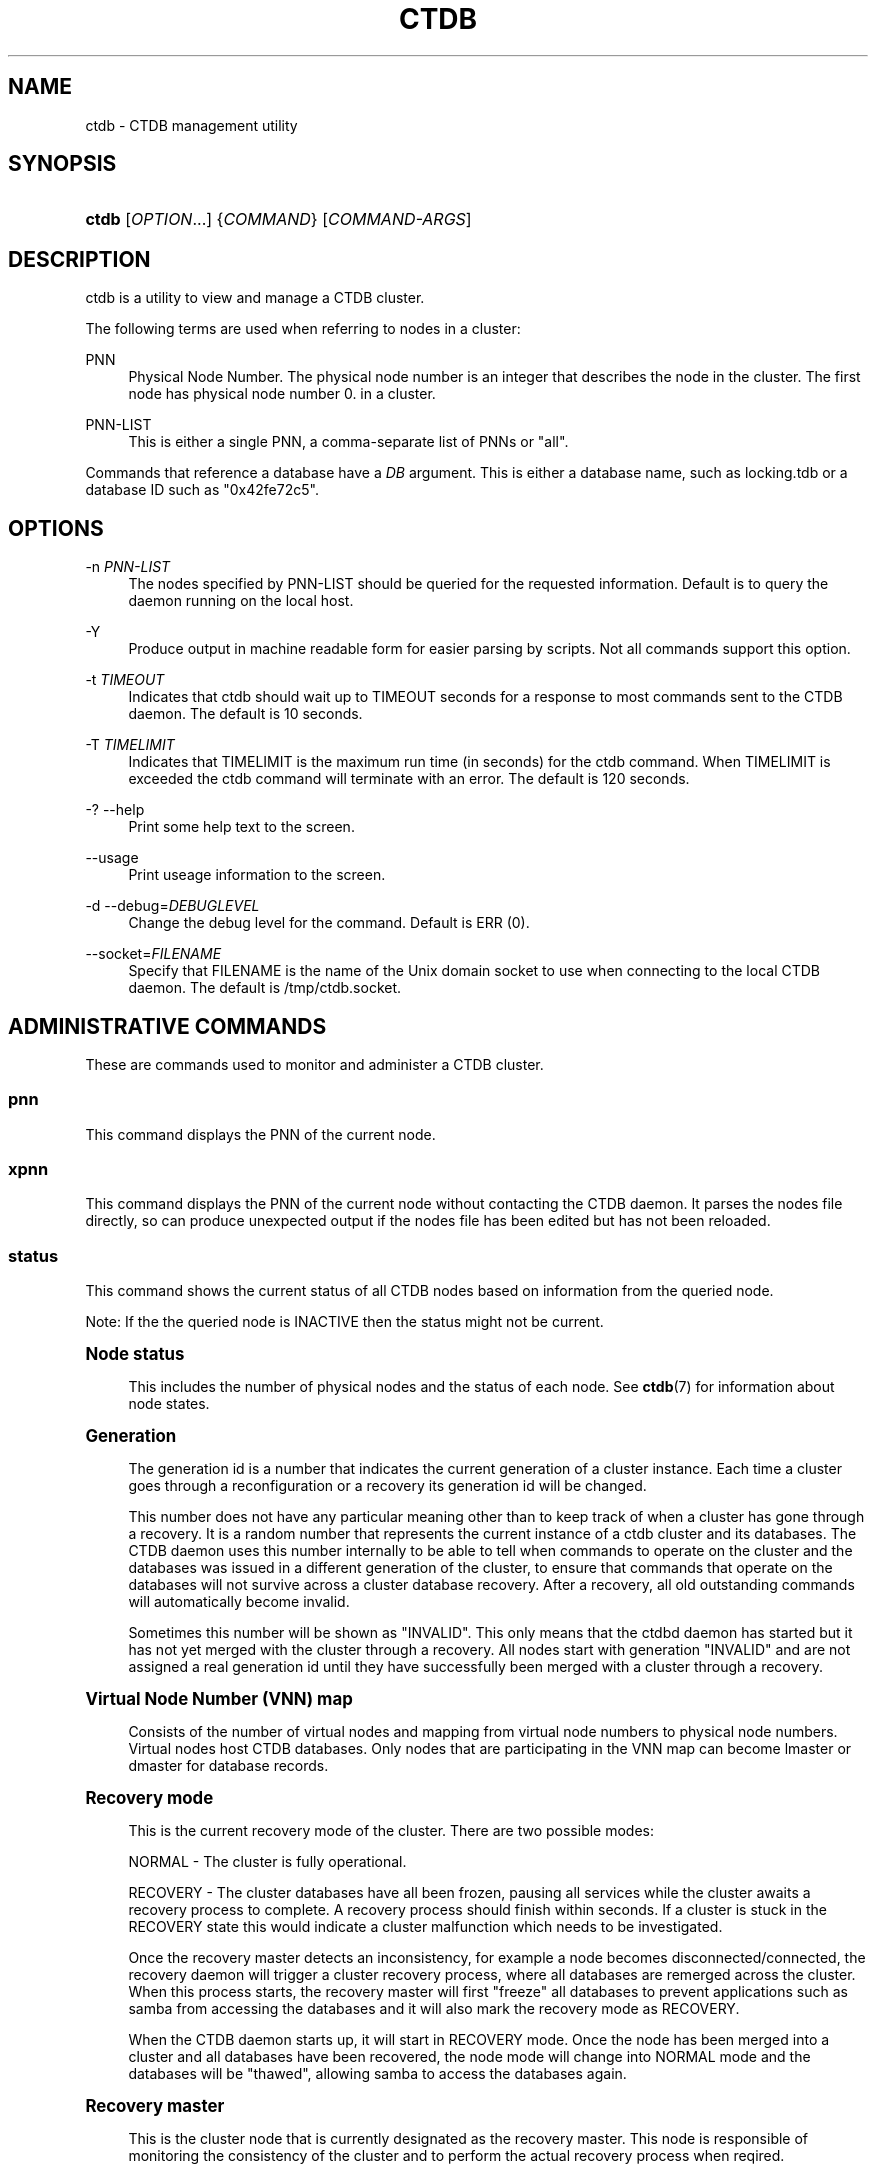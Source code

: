 '\" t
.\"     Title: ctdb
.\"    Author: 
.\" Generator: DocBook XSL Stylesheets v1.78.1 <http://docbook.sf.net/>
.\"      Date: 11/27/2013
.\"    Manual: CTDB - clustered TDB database
.\"    Source: ctdb
.\"  Language: English
.\"
.TH "CTDB" "1" "11/27/2013" "ctdb" "CTDB \- clustered TDB database"
.\" -----------------------------------------------------------------
.\" * Define some portability stuff
.\" -----------------------------------------------------------------
.\" ~~~~~~~~~~~~~~~~~~~~~~~~~~~~~~~~~~~~~~~~~~~~~~~~~~~~~~~~~~~~~~~~~
.\" http://bugs.debian.org/507673
.\" http://lists.gnu.org/archive/html/groff/2009-02/msg00013.html
.\" ~~~~~~~~~~~~~~~~~~~~~~~~~~~~~~~~~~~~~~~~~~~~~~~~~~~~~~~~~~~~~~~~~
.ie \n(.g .ds Aq \(aq
.el       .ds Aq '
.\" -----------------------------------------------------------------
.\" * set default formatting
.\" -----------------------------------------------------------------
.\" disable hyphenation
.nh
.\" disable justification (adjust text to left margin only)
.ad l
.\" -----------------------------------------------------------------
.\" * MAIN CONTENT STARTS HERE *
.\" -----------------------------------------------------------------
.SH "NAME"
ctdb \- CTDB management utility
.SH "SYNOPSIS"
.HP \w'\fBctdb\fR\ 'u
\fBctdb\fR [\fIOPTION\fR...] {\fICOMMAND\fR} [\fICOMMAND\-ARGS\fR]
.SH "DESCRIPTION"
.PP
ctdb is a utility to view and manage a CTDB cluster\&.
.PP
The following terms are used when referring to nodes in a cluster:
.PP
PNN
.RS 4
Physical Node Number\&. The physical node number is an integer that describes the node in the cluster\&. The first node has physical node number 0\&. in a cluster\&.
.RE
.PP
PNN\-LIST
.RS 4
This is either a single PNN, a comma\-separate list of PNNs or "all"\&.
.RE
.PP
Commands that reference a database have a
\fIDB\fR
argument\&. This is either a database name, such as
locking\&.tdb
or a database ID such as "0x42fe72c5"\&.
.SH "OPTIONS"
.PP
\-n \fIPNN\-LIST\fR
.RS 4
The nodes specified by PNN\-LIST should be queried for the requested information\&. Default is to query the daemon running on the local host\&.
.RE
.PP
\-Y
.RS 4
Produce output in machine readable form for easier parsing by scripts\&. Not all commands support this option\&.
.RE
.PP
\-t \fITIMEOUT\fR
.RS 4
Indicates that ctdb should wait up to TIMEOUT seconds for a response to most commands sent to the CTDB daemon\&. The default is 10 seconds\&.
.RE
.PP
\-T \fITIMELIMIT\fR
.RS 4
Indicates that TIMELIMIT is the maximum run time (in seconds) for the ctdb command\&. When TIMELIMIT is exceeded the ctdb command will terminate with an error\&. The default is 120 seconds\&.
.RE
.PP
\-? \-\-help
.RS 4
Print some help text to the screen\&.
.RE
.PP
\-\-usage
.RS 4
Print useage information to the screen\&.
.RE
.PP
\-d \-\-debug=\fIDEBUGLEVEL\fR
.RS 4
Change the debug level for the command\&. Default is ERR (0)\&.
.RE
.PP
\-\-socket=\fIFILENAME\fR
.RS 4
Specify that FILENAME is the name of the Unix domain socket to use when connecting to the local CTDB daemon\&. The default is
/tmp/ctdb\&.socket\&.
.RE
.SH "ADMINISTRATIVE COMMANDS"
.PP
These are commands used to monitor and administer a CTDB cluster\&.
.SS "pnn"
.PP
This command displays the PNN of the current node\&.
.SS "xpnn"
.PP
This command displays the PNN of the current node without contacting the CTDB daemon\&. It parses the nodes file directly, so can produce unexpected output if the nodes file has been edited but has not been reloaded\&.
.SS "status"
.PP
This command shows the current status of all CTDB nodes based on information from the queried node\&.
.PP
Note: If the the queried node is INACTIVE then the status might not be current\&.
.sp
.it 1 an-trap
.nr an-no-space-flag 1
.nr an-break-flag 1
.br
.ps +1
\fBNode status\fR
.RS 4
.PP
This includes the number of physical nodes and the status of each node\&. See
\fBctdb\fR(7)
for information about node states\&.
.RE
.sp
.it 1 an-trap
.nr an-no-space-flag 1
.nr an-break-flag 1
.br
.ps +1
\fBGeneration\fR
.RS 4
.PP
The generation id is a number that indicates the current generation of a cluster instance\&. Each time a cluster goes through a reconfiguration or a recovery its generation id will be changed\&.
.PP
This number does not have any particular meaning other than to keep track of when a cluster has gone through a recovery\&. It is a random number that represents the current instance of a ctdb cluster and its databases\&. The CTDB daemon uses this number internally to be able to tell when commands to operate on the cluster and the databases was issued in a different generation of the cluster, to ensure that commands that operate on the databases will not survive across a cluster database recovery\&. After a recovery, all old outstanding commands will automatically become invalid\&.
.PP
Sometimes this number will be shown as "INVALID"\&. This only means that the ctdbd daemon has started but it has not yet merged with the cluster through a recovery\&. All nodes start with generation "INVALID" and are not assigned a real generation id until they have successfully been merged with a cluster through a recovery\&.
.RE
.sp
.it 1 an-trap
.nr an-no-space-flag 1
.nr an-break-flag 1
.br
.ps +1
\fBVirtual Node Number (VNN) map\fR
.RS 4
.PP
Consists of the number of virtual nodes and mapping from virtual node numbers to physical node numbers\&. Virtual nodes host CTDB databases\&. Only nodes that are participating in the VNN map can become lmaster or dmaster for database records\&.
.RE
.sp
.it 1 an-trap
.nr an-no-space-flag 1
.nr an-break-flag 1
.br
.ps +1
\fBRecovery mode\fR
.RS 4
.PP
This is the current recovery mode of the cluster\&. There are two possible modes:
.PP
NORMAL \- The cluster is fully operational\&.
.PP
RECOVERY \- The cluster databases have all been frozen, pausing all services while the cluster awaits a recovery process to complete\&. A recovery process should finish within seconds\&. If a cluster is stuck in the RECOVERY state this would indicate a cluster malfunction which needs to be investigated\&.
.PP
Once the recovery master detects an inconsistency, for example a node becomes disconnected/connected, the recovery daemon will trigger a cluster recovery process, where all databases are remerged across the cluster\&. When this process starts, the recovery master will first "freeze" all databases to prevent applications such as samba from accessing the databases and it will also mark the recovery mode as RECOVERY\&.
.PP
When the CTDB daemon starts up, it will start in RECOVERY mode\&. Once the node has been merged into a cluster and all databases have been recovered, the node mode will change into NORMAL mode and the databases will be "thawed", allowing samba to access the databases again\&.
.RE
.sp
.it 1 an-trap
.nr an-no-space-flag 1
.nr an-break-flag 1
.br
.ps +1
\fBRecovery master\fR
.RS 4
.PP
This is the cluster node that is currently designated as the recovery master\&. This node is responsible of monitoring the consistency of the cluster and to perform the actual recovery process when reqired\&.
.PP
Only one node at a time can be the designated recovery master\&. Which node is designated the recovery master is decided by an election process in the recovery daemons running on each node\&.
.RE
.sp
.it 1 an-trap
.nr an-no-space-flag 1
.nr an-break-flag 1
.br
.ps +1
\fBExample\fR
.RS 4
.sp
.if n \{\
.RS 4
.\}
.nf
# ctdb status
Number of nodes:4
pnn:0 192\&.168\&.2\&.200       OK (THIS NODE)
pnn:1 192\&.168\&.2\&.201       OK
pnn:2 192\&.168\&.2\&.202       OK
pnn:3 192\&.168\&.2\&.203       OK
Generation:1362079228
Size:4
hash:0 lmaster:0
hash:1 lmaster:1
hash:2 lmaster:2
hash:3 lmaster:3
Recovery mode:NORMAL (0)
Recovery master:0
	
.fi
.if n \{\
.RE
.\}
.RE
.SS "nodestatus [\fIPNN\-LIST\fR]"
.PP
This command is similar to the
\fBstatus\fR
command\&. It displays the "node status" subset of output\&. The main differences are:
.sp
.RS 4
.ie n \{\
\h'-04'\(bu\h'+03'\c
.\}
.el \{\
.sp -1
.IP \(bu 2.3
.\}
The exit code is the bitwise\-OR of the flags for each specified node, while
\fBctdb status\fR
exits with 0 if it was able to retrieve status for all nodes\&.
.RE
.sp
.RS 4
.ie n \{\
\h'-04'\(bu\h'+03'\c
.\}
.el \{\
.sp -1
.IP \(bu 2.3
.\}
\fBctdb status\fR
provides status information for all nodes\&.
\fBctdb nodestatus\fR
defaults to providing status for only the current node\&. If PNN\-LIST is provided then status is given for the indicated node(s)\&.
.sp
By default,
\fBctdb nodestatus\fR
gathers status from the local node\&. However, if invoked with "\-n all" (or similar) then status is gathered from the given node(s)\&. In particular
\fBctdb nodestatus all\fR
and
\fBctdb nodestatus \-n all\fR
will produce different output\&. It is possible to provide 2 different nodespecs (with and without "\-n") but the output is usually confusing!
.RE
.PP
A common invocation in scripts is
\fBctdb nodestatus all\fR
to check whether all nodes in a cluster are healthy\&.
.sp
.it 1 an-trap
.nr an-no-space-flag 1
.nr an-break-flag 1
.br
.ps +1
\fBExample\fR
.RS 4
.sp
.if n \{\
.RS 4
.\}
.nf
# ctdb nodestatus
pnn:0 10\&.0\&.0\&.30        OK (THIS NODE)

# ctdb nodestatus all
Number of nodes:2
pnn:0 10\&.0\&.0\&.30        OK (THIS NODE)
pnn:1 10\&.0\&.0\&.31        OK
	
.fi
.if n \{\
.RE
.\}
.RE
.SS "recmaster"
.PP
This command shows the pnn of the node which is currently the recmaster\&.
.PP
Note: If the the queried node is INACTIVE then the status might not be current\&.
.SS "uptime"
.PP
This command shows the uptime for the ctdb daemon\&. When the last recovery or ip\-failover completed and how long it took\&. If the "duration" is shown as a negative number, this indicates that there is a recovery/failover in progress and it started that many seconds ago\&.
.sp
.it 1 an-trap
.nr an-no-space-flag 1
.nr an-break-flag 1
.br
.ps +1
\fBExample\fR
.RS 4
.sp
.if n \{\
.RS 4
.\}
.nf
# ctdb uptime
Current time of node          :                Thu Oct 29 10:38:54 2009
Ctdbd start time              : (000 16:54:28) Wed Oct 28 17:44:26 2009
Time of last recovery/failover: (000 16:53:31) Wed Oct 28 17:45:23 2009
Duration of last recovery/failover: 2\&.248552 seconds
	
.fi
.if n \{\
.RE
.\}
.RE
.SS "listnodes"
.PP
This command shows lists the ip addresses of all the nodes in the cluster\&.
.sp
.it 1 an-trap
.nr an-no-space-flag 1
.nr an-break-flag 1
.br
.ps +1
\fBExample\fR
.RS 4
.sp
.if n \{\
.RS 4
.\}
.nf
# ctdb listnodes
192\&.168\&.2\&.200
192\&.168\&.2\&.201
192\&.168\&.2\&.202
192\&.168\&.2\&.203
	
.fi
.if n \{\
.RE
.\}
.RE
.SS "natgwlist"
.PP
Show the current NAT gateway master and the status of all nodes in the current NAT gateway group\&. See the
NAT GATEWAY
section in
\fBctdb\fR(7)
for more details\&.
.sp
.it 1 an-trap
.nr an-no-space-flag 1
.nr an-break-flag 1
.br
.ps +1
\fBExample\fR
.RS 4
.sp
.if n \{\
.RS 4
.\}
.nf
# ctdb natgwlist
0 192\&.168\&.2\&.200
Number of nodes:4
pnn:0 192\&.168\&.2\&.200       OK (THIS NODE)
pnn:1 192\&.168\&.2\&.201       OK
pnn:2 192\&.168\&.2\&.202       OK
pnn:3 192\&.168\&.2\&.203       OK
	
.fi
.if n \{\
.RE
.\}
.RE
.SS "ping"
.PP
This command will "ping" specified CTDB nodes in the cluster to verify that they are running\&.
.sp
.it 1 an-trap
.nr an-no-space-flag 1
.nr an-break-flag 1
.br
.ps +1
\fBExample\fR
.RS 4
.sp
.if n \{\
.RS 4
.\}
.nf
# ctdb ping \-n all
response from 0 time=0\&.000054 sec  (3 clients)
response from 1 time=0\&.000144 sec  (2 clients)
response from 2 time=0\&.000105 sec  (2 clients)
response from 3 time=0\&.000114 sec  (2 clients)
	
.fi
.if n \{\
.RE
.\}
.RE
.SS "ifaces"
.PP
This command will display the list of network interfaces, which could host public addresses, along with their status\&.
.sp
.it 1 an-trap
.nr an-no-space-flag 1
.nr an-break-flag 1
.br
.ps +1
\fBExample\fR
.RS 4
.sp
.if n \{\
.RS 4
.\}
.nf
# ctdb ifaces
Interfaces on node 0
name:eth5 link:up references:2
name:eth4 link:down references:0
name:eth3 link:up references:1
name:eth2 link:up references:1

# ctdb ifaces \-Y
:Name:LinkStatus:References:
:eth5:1:2
:eth4:0:0
:eth3:1:1
:eth2:1:1
	
.fi
.if n \{\
.RE
.\}
.RE
.SS "ip"
.PP
This command will display the list of public addresses that are provided by the cluster and which physical node is currently serving this ip\&. By default this command will ONLY show those public addresses that are known to the node itself\&. To see the full list of all public ips across the cluster you must use "ctdb ip \-n all"\&.
.sp
.it 1 an-trap
.nr an-no-space-flag 1
.nr an-break-flag 1
.br
.ps +1
\fBExample\fR
.RS 4
.sp
.if n \{\
.RS 4
.\}
.nf
# ctdb ip
Public IPs on node 0
172\&.31\&.91\&.82 node[1] active[] available[eth2,eth3] configured[eth2,eth3]
172\&.31\&.91\&.83 node[0] active[eth3] available[eth2,eth3] configured[eth2,eth3]
172\&.31\&.91\&.84 node[1] active[] available[eth2,eth3] configured[eth2,eth3]
172\&.31\&.91\&.85 node[0] active[eth2] available[eth2,eth3] configured[eth2,eth3]
172\&.31\&.92\&.82 node[1] active[] available[eth5] configured[eth4,eth5]
172\&.31\&.92\&.83 node[0] active[eth5] available[eth5] configured[eth4,eth5]
172\&.31\&.92\&.84 node[1] active[] available[eth5] configured[eth4,eth5]
172\&.31\&.92\&.85 node[0] active[eth5] available[eth5] configured[eth4,eth5]

# ctdb ip \-Y
:Public IP:Node:ActiveInterface:AvailableInterfaces:ConfiguredInterfaces:
:172\&.31\&.91\&.82:1::eth2,eth3:eth2,eth3:
:172\&.31\&.91\&.83:0:eth3:eth2,eth3:eth2,eth3:
:172\&.31\&.91\&.84:1::eth2,eth3:eth2,eth3:
:172\&.31\&.91\&.85:0:eth2:eth2,eth3:eth2,eth3:
:172\&.31\&.92\&.82:1::eth5:eth4,eth5:
:172\&.31\&.92\&.83:0:eth5:eth5:eth4,eth5:
:172\&.31\&.92\&.84:1::eth5:eth4,eth5:
:172\&.31\&.92\&.85:0:eth5:eth5:eth4,eth5:
	
.fi
.if n \{\
.RE
.\}
.RE
.SS "ipinfo \fIIP\fR"
.PP
This command will display details about the specified public addresses\&.
.sp
.it 1 an-trap
.nr an-no-space-flag 1
.nr an-break-flag 1
.br
.ps +1
\fBExample\fR
.RS 4
.sp
.if n \{\
.RS 4
.\}
.nf
# ctdb ipinfo 172\&.31\&.92\&.85
Public IP[172\&.31\&.92\&.85] info on node 0
IP:172\&.31\&.92\&.85
CurrentNode:0
NumInterfaces:2
Interface[1]: Name:eth4 Link:down References:0
Interface[2]: Name:eth5 Link:up References:2 (active)
	
.fi
.if n \{\
.RE
.\}
.RE
.SS "scriptstatus"
.PP
This command displays which scripts where run in the previous monitoring cycle and the result of each script\&. If a script failed with an error, causing the node to become unhealthy, the output from that script is also shown\&.
.sp
.it 1 an-trap
.nr an-no-space-flag 1
.nr an-break-flag 1
.br
.ps +1
\fBExample\fR
.RS 4
.sp
.if n \{\
.RS 4
.\}
.nf
# ctdb scriptstatus
7 scripts were executed last monitoring cycle
00\&.ctdb              Status:OK    Duration:0\&.056 Tue Mar 24 18:56:57 2009
10\&.interface         Status:OK    Duration:0\&.077 Tue Mar 24 18:56:57 2009
11\&.natgw             Status:OK    Duration:0\&.039 Tue Mar 24 18:56:57 2009
20\&.multipathd        Status:OK    Duration:0\&.038 Tue Mar 24 18:56:57 2009
31\&.clamd             Status:DISABLED
40\&.vsftpd            Status:OK    Duration:0\&.045 Tue Mar 24 18:56:57 2009
41\&.httpd             Status:OK    Duration:0\&.039 Tue Mar 24 18:56:57 2009
50\&.samba             Status:ERROR    Duration:0\&.082 Tue Mar 24 18:56:57 2009
OUTPUT:ERROR: Samba tcp port 445 is not responding
      
.fi
.if n \{\
.RE
.\}
.RE
.SS "disablescript \fISCRIPT\fR"
.PP
This command is used to disable an eventscript\&.
.PP
This will take effect the next time the eventscripts are being executed so it can take a short while until this is reflected in \*(Aqscriptstatus\*(Aq\&.
.SS "enablescript \fISCRIPT\fR"
.PP
This command is used to enable an eventscript\&.
.PP
This will take effect the next time the eventscripts are being executed so it can take a short while until this is reflected in \*(Aqscriptstatus\*(Aq\&.
.SS "listvars"
.PP
List all tuneable variables, except the values of the obsolete tunables like VacuumMinInterval\&. The obsolete tunables can be retrieved only explicitly with the "ctdb getvar" command\&.
.sp
.it 1 an-trap
.nr an-no-space-flag 1
.nr an-break-flag 1
.br
.ps +1
\fBExample\fR
.RS 4
.sp
.if n \{\
.RS 4
.\}
.nf
# ctdb listvars
MaxRedirectCount        = 3
SeqnumInterval          = 1000
ControlTimeout          = 60
TraverseTimeout         = 20
KeepaliveInterval       = 5
KeepaliveLimit          = 5
RecoverTimeout          = 20
RecoverInterval         = 1
ElectionTimeout         = 3
TakeoverTimeout         = 9
MonitorInterval         = 15
TickleUpdateInterval    = 20
EventScriptTimeout      = 30
EventScriptTimeoutCount = 1
RecoveryGracePeriod     = 120
RecoveryBanPeriod       = 300
DatabaseHashSize        = 100001
DatabaseMaxDead         = 5
RerecoveryTimeout       = 10
EnableBans              = 1
DeterministicIPs        = 0
LCP2PublicIPs           = 1
ReclockPingPeriod       = 60
NoIPFailback            = 0
DisableIPFailover       = 0
VerboseMemoryNames      = 0
RecdPingTimeout         = 60
RecdFailCount           = 10
LogLatencyMs            = 0
RecLockLatencyMs        = 1000
RecoveryDropAllIPs      = 120
VerifyRecoveryLock      = 1
VacuumInterval          = 10
VacuumMaxRunTime        = 30
RepackLimit             = 10000
VacuumLimit             = 5000
VacuumFastPathCount     = 60
MaxQueueDropMsg         = 1000000
UseStatusEvents         = 0
AllowUnhealthyDBRead    = 0
StatHistoryInterval     = 1
DeferredAttachTO        = 120
AllowClientDBAttach     = 1
RecoverPDBBySeqNum      = 0
	
.fi
.if n \{\
.RE
.\}
.RE
.SS "getvar \fINAME\fR"
.PP
Get the runtime value of a tuneable variable\&.
.sp
.it 1 an-trap
.nr an-no-space-flag 1
.nr an-break-flag 1
.br
.ps +1
\fBExample\fR
.RS 4
.sp
.if n \{\
.RS 4
.\}
.nf
# ctdb getvar MaxRedirectCount
MaxRedirectCount    = 3
	
.fi
.if n \{\
.RE
.\}
.RE
.SS "setvar \fINAME\fR \fIVALUE\fR"
.PP
Set the runtime value of a tuneable variable\&.
.PP
Example: ctdb setvar MaxRedirectCount 5
.SS "lvsmaster"
.PP
This command shows which node is currently the LVSMASTER\&. The LVSMASTER is the node in the cluster which drives the LVS system and which receives all incoming traffic from clients\&.
.PP
LVS is the mode where the entire CTDB/Samba cluster uses a single ip address for the entire cluster\&. In this mode all clients connect to one specific node which will then multiplex/loadbalance the clients evenly onto the other nodes in the cluster\&. This is an alternative to using public ip addresses\&. See the manpage for ctdbd for more information about LVS\&.
.SS "lvs"
.PP
This command shows which nodes in the cluster are currently active in the LVS configuration\&. I\&.e\&. which nodes we are currently loadbalancing the single ip address across\&.
.PP
LVS will by default only loadbalance across those nodes that are both LVS capable and also HEALTHY\&. Except if all nodes are UNHEALTHY in which case LVS will loadbalance across all UNHEALTHY nodes as well\&. LVS will never use nodes that are DISCONNECTED, STOPPED, BANNED or DISABLED\&.
.PP
Example output:
.sp
.if n \{\
.RS 4
.\}
.nf
2:10\&.0\&.0\&.13
3:10\&.0\&.0\&.14
      
.fi
.if n \{\
.RE
.\}
.SS "getcapabilities"
.PP
This command shows the capabilities of the current node\&. See the
CAPABILITIES
section in
\fBctdb\fR(7)
for more details\&.
.PP
Example output:
.sp
.if n \{\
.RS 4
.\}
.nf
RECMASTER: YES
LMASTER: YES
LVS: NO
NATGW: YES
      
.fi
.if n \{\
.RE
.\}
.SS "statistics"
.PP
Collect statistics from the CTDB daemon about how many calls it has served\&.
.sp
.it 1 an-trap
.nr an-no-space-flag 1
.nr an-break-flag 1
.br
.ps +1
\fBExample\fR
.RS 4
.sp
.if n \{\
.RS 4
.\}
.nf
# ctdb statistics
CTDB version 1
num_clients                        3
frozen                             0
recovering                         0
client_packets_sent           360489
client_packets_recv           360466
node_packets_sent             480931
node_packets_recv             240120
keepalive_packets_sent             4
keepalive_packets_recv             3
node
req_call                       2
reply_call                     2
req_dmaster                    0
reply_dmaster                  0
reply_error                    0
req_message                   42
req_control               120408
reply_control             360439
client
req_call                       2
req_message                   24
req_control               360440
timeouts
call                           0
control                        0
traverse                       0
total_calls                        2
pending_calls                      0
lockwait_calls                     0
pending_lockwait_calls             0
memory_used                     5040
max_hop_count                      0
max_call_latency                   4\&.948321 sec
max_lockwait_latency               0\&.000000 sec
	
.fi
.if n \{\
.RE
.\}
.RE
.SS "statisticsreset"
.PP
This command is used to clear all statistics counters in a node\&.
.PP
Example: ctdb statisticsreset
.SS "dbstatistics \fIDB\fR"
.PP
Display statistics about the database DB\&.
.sp
.it 1 an-trap
.nr an-no-space-flag 1
.nr an-break-flag 1
.br
.ps +1
\fBExample\fR
.RS 4
.sp
.if n \{\
.RS 4
.\}
.nf
# ctdb dbstatistics locking\&.tdb
DB Statistics: locking\&.tdb
 ro_delegations                     0
 ro_revokes                         0
 locks
     total                      14356
     failed                         0
     current                        0
     pending                        0
 hop_count_buckets: 28087 2 1 0 0 0 0 0 0 0 0 0 0 0 0 0
 lock_buckets: 0 14188 38 76 32 19 3 0 0 0 0 0 0 0 0 0
 locks_latency      MIN/AVG/MAX     0\&.001066/0\&.012686/4\&.202292 sec out of 14356
 Num Hot Keys:     1
     Count:8 Key:ff5bd7cb3ee3822edc1f0000000000000000000000000000
	
.fi
.if n \{\
.RE
.\}
.RE
.SS "getreclock"
.PP
This command is used to show the filename of the reclock file that is used\&.
.PP
Example output:
.sp
.if n \{\
.RS 4
.\}
.nf
	Reclock file:/gpfs/\&.ctdb/shared
      
.fi
.if n \{\
.RE
.\}
.SS "setreclock [filename]"
.PP
This command is used to modify, or clear, the file that is used as the reclock file at runtime\&. When this command is used, the reclock file checks are disabled\&. To re\-enable the checks the administrator needs to activate the "VerifyRecoveryLock" tunable using "ctdb setvar"\&.
.PP
If run with no parameter this will remove the reclock file completely\&. If run with a parameter the parameter specifies the new filename to use for the recovery lock\&.
.PP
This command only affects the runtime settings of a ctdb node and will be lost when ctdb is restarted\&. For persistent changes to the reclock file setting you must edit /etc/sysconfig/ctdb\&.
.SS "getdebug"
.PP
Get the current debug level for the node\&. the debug level controls what information is written to the log file\&.
.PP
The debug levels are mapped to the corresponding syslog levels\&. When a debug level is set, only those messages at that level and higher levels will be printed\&.
.PP
The list of debug levels from highest to lowest are :
.PP
EMERG ALERT CRIT ERR WARNING NOTICE INFO DEBUG
.SS "setdebug \fIDEBUGLEVEL\fR"
.PP
Set the debug level of a node\&. This controls what information will be logged\&.
.PP
The debuglevel is one of EMERG ALERT CRIT ERR WARNING NOTICE INFO DEBUG
.SS "getpid"
.PP
This command will return the process id of the ctdb daemon\&.
.SS "disable"
.PP
This command is used to administratively disable a node in the cluster\&. A disabled node will still participate in the cluster and host clustered TDB records but its public ip address has been taken over by a different node and it no longer hosts any services\&.
.SS "enable"
.PP
Re\-enable a node that has been administratively disabled\&.
.SS "stop"
.PP
This command is used to administratively STOP a node in the cluster\&. A STOPPED node is connected to the cluster but will not host any public ip addresse, nor does it participate in the VNNMAP\&. The difference between a DISABLED node and a STOPPED node is that a STOPPED node does not host any parts of the database which means that a recovery is required to stop/continue nodes\&.
.SS "continue"
.PP
Re\-start a node that has been administratively stopped\&.
.SS "addip \fIIPADDR\fR/\fImask\fR \fIIFACE\fR"
.PP
This command is used to add a new public ip to a node during runtime\&. This allows public addresses to be added to a cluster without having to restart the ctdb daemons\&.
.PP
Note that this only updates the runtime instance of ctdb\&. Any changes will be lost next time ctdb is restarted and the public addresses file is re\-read\&. If you want this change to be permanent you must also update the public addresses file manually\&.
.SS "delip \fIIPADDR\fR"
.PP
This command is used to remove a public ip from a node during runtime\&. If this public ip is currently hosted by the node it being removed from, the ip will first be failed over to another node, if possible, before it is removed\&.
.PP
Note that this only updates the runtime instance of ctdb\&. Any changes will be lost next time ctdb is restarted and the public addresses file is re\-read\&. If you want this change to be permanent you must also update the public addresses file manually\&.
.SS "moveip \fIIPADDR\fR \fIPNN\fR"
.PP
This command can be used to manually fail a public ip address to a specific node\&.
.PP
In order to manually override the "automatic" distribution of public ip addresses that ctdb normally provides, this command only works when you have changed the tunables for the daemon to:
.PP
DeterministicIPs = 0
.PP
NoIPFailback = 1
.SS "shutdown"
.PP
This command will shutdown a specific CTDB daemon\&.
.SS "setlmasterrole on|off"
.PP
This command is used ot enable/disable the LMASTER capability for a node at runtime\&. This capability determines whether or not a node can be used as an LMASTER for records in the database\&. A node that does not have the LMASTER capability will not show up in the vnnmap\&.
.PP
Nodes will by default have this capability, but it can be stripped off nodes by the setting in the sysconfig file or by using this command\&.
.PP
Once this setting has been enabled/disabled, you need to perform a recovery for it to take effect\&.
.PP
See also "ctdb getcapabilities"
.SS "setrecmasterrole on|off"
.PP
This command is used ot enable/disable the RECMASTER capability for a node at runtime\&. This capability determines whether or not a node can be used as an RECMASTER for the cluster\&. A node that does not have the RECMASTER capability can not win a recmaster election\&. A node that already is the recmaster for the cluster when the capability is stripped off the node will remain the recmaster until the next cluster election\&.
.PP
Nodes will by default have this capability, but it can be stripped off nodes by the setting in the sysconfig file or by using this command\&.
.PP
See also "ctdb getcapabilities"
.SS "reloadnodes"
.PP
This command is used when adding new nodes, or removing existing nodes from an existing cluster\&.
.PP
Procedure to add a node:
.PP
1, To expand an existing cluster, first ensure with \*(Aqctdb status\*(Aq that all nodes are up and running and that they are all healthy\&. Do not try to expand a cluster unless it is completely healthy!
.PP
2, On all nodes, edit /etc/ctdb/nodes and add the new node as the last entry to the file\&. The new node MUST be added to the end of this file!
.PP
3, Verify that all the nodes have identical /etc/ctdb/nodes files after you edited them and added the new node!
.PP
4, Run \*(Aqctdb reloadnodes\*(Aq to force all nodes to reload the nodesfile\&.
.PP
5, Use \*(Aqctdb status\*(Aq on all nodes and verify that they now show the additional node\&.
.PP
6, Install and configure the new node and bring it online\&.
.PP
Procedure to remove a node:
.PP
1, To remove a node from an existing cluster, first ensure with \*(Aqctdb status\*(Aq that all nodes, except the node to be deleted, are up and running and that they are all healthy\&. Do not try to remove a node from a cluster unless the cluster is completely healthy!
.PP
2, Shutdown and poweroff the node to be removed\&.
.PP
3, On all other nodes, edit the /etc/ctdb/nodes file and comment out the node to be removed\&. Do not delete the line for that node, just comment it out by adding a \*(Aq#\*(Aq at the beginning of the line\&.
.PP
4, Run \*(Aqctdb reloadnodes\*(Aq to force all nodes to reload the nodesfile\&.
.PP
5, Use \*(Aqctdb status\*(Aq on all nodes and verify that the deleted node no longer shows up in the list\&.\&.
.PP
.SS "reloadips [\fIPNN\-LIST\fR]"
.PP
This command reloads the public addresses configuration file on the specified nodes\&. When it completes addresses will be reconfigured and reassigned across the cluster as necessary\&.
.SS "getdbmap"
.PP
This command lists all clustered TDB databases that the CTDB daemon has attached to\&. Some databases are flagged as PERSISTENT, this means that the database stores data persistently and the data will remain across reboots\&. One example of such a database is secrets\&.tdb where information about how the cluster was joined to the domain is stored\&.
.PP
If a PERSISTENT database is not in a healthy state the database is flagged as UNHEALTHY\&. If there\*(Aqs at least one completely healthy node running in the cluster, it\*(Aqs possible that the content is restored by a recovery run automaticly\&. Otherwise an administrator needs to analyze the problem\&.
.PP
See also "ctdb getdbstatus", "ctdb backupdb", "ctdb restoredb", "ctdb dumpbackup", "ctdb wipedb", "ctdb setvar AllowUnhealthyDBRead 1" and (if samba or tdb\-utils are installed) "tdbtool check"\&.
.PP
Most databases are not persistent and only store the state information that the currently running samba daemons need\&. These databases are always wiped when ctdb/samba starts and when a node is rebooted\&.
.sp
.it 1 an-trap
.nr an-no-space-flag 1
.nr an-break-flag 1
.br
.ps +1
\fBExample\fR
.RS 4
.sp
.if n \{\
.RS 4
.\}
.nf
# ctdb getdbmap
Number of databases:10
dbid:0x435d3410 name:notify\&.tdb path:/var/ctdb/notify\&.tdb\&.0 
dbid:0x42fe72c5 name:locking\&.tdb path:/var/ctdb/locking\&.tdb\&.0
dbid:0x1421fb78 name:brlock\&.tdb path:/var/ctdb/brlock\&.tdb\&.0 
dbid:0x17055d90 name:connections\&.tdb path:/var/ctdb/connections\&.tdb\&.0 
dbid:0xc0bdde6a name:sessionid\&.tdb path:/var/ctdb/sessionid\&.tdb\&.0 
dbid:0x122224da name:test\&.tdb path:/var/ctdb/test\&.tdb\&.0 
dbid:0x2672a57f name:idmap2\&.tdb path:/var/ctdb/persistent/idmap2\&.tdb\&.0 PERSISTENT
dbid:0xb775fff6 name:secrets\&.tdb path:/var/ctdb/persistent/secrets\&.tdb\&.0 PERSISTENT
dbid:0xe98e08b6 name:group_mapping\&.tdb path:/var/ctdb/persistent/group_mapping\&.tdb\&.0 PERSISTENT
dbid:0x7bbbd26c name:passdb\&.tdb path:/var/ctdb/persistent/passdb\&.tdb\&.0 PERSISTENT

# ctdb getdbmap  # example for unhealthy database
Number of databases:1
dbid:0xb775fff6 name:secrets\&.tdb path:/var/ctdb/persistent/secrets\&.tdb\&.0 PERSISTENT UNHEALTHY

# ctdb \-Y getdbmap
:ID:Name:Path:Persistent:Unhealthy:
:0x7bbbd26c:passdb\&.tdb:/var/ctdb/persistent/passdb\&.tdb\&.0:1:0:
	
.fi
.if n \{\
.RE
.\}
.RE
.SS "backupdb \fIDB\fR \fIFILE\fR"
.PP
Copy the contents of database DB to FILE\&. FILE can later be read back using
\fBrestoredb\fR\&. This is mainly useful for backing up persistent databases such as
secrets\&.tdb
and similar\&.
.SS "restoredb \fIFILE\fR [\fIDB\fR]"
.PP
This command restores a persistent database that was previously backed up using backupdb\&. By default the data will be restored back into the same database as it was created from\&. By specifying dbname you can restore the data into a different database\&.
.SS "getlog [\fILEVEL\fR] [recoverd]"
.PP
In addition to the normal logging to a log file, CTDB also keeps a in\-memory ringbuffer containing the most recent log entries for all log levels (except DEBUG)\&.
.PP
This is useful since it allows for keeping continuous logs to a file at a reasonable non\-verbose level, but shortly after an incident has occured, a much more detailed log can be pulled from memory\&. This can allow you to avoid having to reproduce an issue due to the on\-disk logs being of insufficient detail\&.
.PP
This command extracts all messages of level or lower log level from memory and prints it to the screen\&. The level is not specified it defaults to NOTICE\&.
.PP
By default, logs are extracted from the main CTDB daemon\&. If the recoverd option is given then logs are extracted from the recovery daemon\&.
.SS "clearlog [recoverd]"
.PP
This command clears the in\-memory logging ringbuffer\&.
.PP
By default, logs are cleared in the main CTDB daemon\&. If the recoverd option is given then logs are cleared in the recovery daemon\&.
.SS "setdbreadonly \fIDB\fR"
.PP
This command will enable the read\-only record support for a database\&. This is an experimental feature to improve performance for contended records primarily in locking\&.tdb and brlock\&.tdb\&. When enabling this feature you must set it on all nodes in the cluster\&.
.SS "setdbsticky \fIDB\fR"
.PP
This command will enable the sticky record support for the specified database\&. This is an experimental feature to improve performance for contended records primarily in locking\&.tdb and brlock\&.tdb\&. When enabling this feature you must set it on all nodes in the cluster\&.
.SH "INTERNAL COMMANDS"
.PP
Internal commands are used by CTDB\*(Aqs scripts and are not required for managing a CTDB cluster\&. Their parameters and behaviour are subject to change\&.
.SS "gettickles \fIIPADDR\fR"
.PP
Show TCP connections that are registered with CTDB to be "tickled" if there is a failover\&.
.SS "gratiousarp \fIIPADDR\fR \fIINTERFACE\fR"
.PP
Send out a gratious ARP for the specified interface through the specified interface\&. This command is mainly used by the ctdb eventscripts\&.
.SS "killtcp"
.PP
Read a list of TCP connections, one per line, from standard input and terminate each connection\&. A connection is specified as:
.sp
.if n \{\
.RS 4
.\}
.nf
	\fISRC\-IPADDR\fR:\fISRC\-PORT\fR \fIDST\-IPADDR\fR:\fIDST\-PORT\fR
      
.fi
.if n \{\
.RE
.\}
.PP
Each connection is terminated by issuing a TCP RST to the SRC\-IPADDR:SRC\-PORT endpoint\&.
.PP
A single connection can be specified on the command\-line rather than on standard input\&.
.SS "pdelete \fIDB\fR \fIKEY\fR"
.PP
Delete KEY from DB\&.
.SS "pfetch \fIDB\fR \fIKEY\fR"
.PP
Print the value associated with KEY in DB\&.
.SS "pstore \fIDB\fR \fIKEY\fR \fIFILE\fR"
.PP
Store KEY in DB with contents of FILE as the associated value\&.
.SS "ptrans \fIDB\fR [\fIFILE\fR]"
.PP
Read a list of key\-value pairs, one per line from FILE, and store them in DB using a single transaction\&. An empty value is equivalent to deleting the given key\&.
.PP
The key and value should be separated by spaces or tabs\&. Each key/value should be a printable string enclosed in double\-quotes\&.
.SS "runstate [setup|first_recovery|startup|running]"
.PP
Print the runstate of the specified node\&. Runstates are used to serialise important state transitions in CTDB, particularly during startup\&.
.PP
If one or more optional runstate arguments are specified then the node must be in one of these runstates for the command to succeed\&.
.sp
.it 1 an-trap
.nr an-no-space-flag 1
.nr an-break-flag 1
.br
.ps +1
\fBExample\fR
.RS 4
.sp
.if n \{\
.RS 4
.\}
.nf
# ctdb runstate
RUNNING
	
.fi
.if n \{\
.RE
.\}
.RE
.SS "setifacelink \fIIFACE\fR up|down"
.PP
Set the internal state of network interface IFACE\&. This is typically used in the
10\&.interface
script in the "monitor" event\&.
.PP
Example: ctdb setifacelink eth0 up
.SS "setnatgwstate on|off"
.PP
Enable or disable the NAT gateway master capability on a node\&.
.SS "tickle \fISRC\-IPADDR\fR:\fISRC\-PORT\fR \fIDST\-IPADDR\fR:\fIDST\-PORT\fR"
.PP
Send a TCP tickle to the source host for the specified TCP connection\&. A TCP tickle is a TCP ACK packet with an invalid sequence and acknowledge number and will when received by the source host result in it sending an immediate correct ACK back to the other end\&.
.PP
TCP tickles are useful to "tickle" clients after a IP failover has occured since this will make the client immediately recognize the TCP connection has been disrupted and that the client will need to reestablish\&. This greatly speeds up the time it takes for a client to detect and reestablish after an IP failover in the ctdb cluster\&.
.SS "version"
.PP
Display the CTDB version\&.
.SH "DEBUGGING COMMANDS"
.PP
These commands are primarily used for CTDB development and testing and should not be used for normal administration\&.
.SS "OPTIONS"
.PP
\-\-print\-emptyrecords
.RS 4
This enables printing of empty records when dumping databases with the catdb, cattbd and dumpdbbackup commands\&. Records with empty data segment are considered deleted by ctdb and cleaned by the vacuuming mechanism, so this switch can come in handy for debugging the vacuuming behaviour\&.
.RE
.PP
\-\-print\-datasize
.RS 4
This lets database dumps (catdb, cattdb, dumpdbbackup) print the size of the record data instead of dumping the data contents\&.
.RE
.PP
\-\-print\-lmaster
.RS 4
This lets catdb print the lmaster for each record\&.
.RE
.PP
\-\-print\-hash
.RS 4
This lets database dumps (catdb, cattdb, dumpdbbackup) print the hash for each record\&.
.RE
.PP
\-\-print\-recordflags
.RS 4
This lets catdb and dumpdbbackup print the record flags for each record\&. Note that cattdb always prints the flags\&.
.RE
.SS "process\-exists \fIPID\fR"
.PP
This command checks if a specific process exists on the CTDB host\&. This is mainly used by Samba to check if remote instances of samba are still running or not\&.
.SS "getdbstatus \fIDB\fR"
.PP
This command displays more details about a database\&.
.sp
.it 1 an-trap
.nr an-no-space-flag 1
.nr an-break-flag 1
.br
.ps +1
\fBExample\fR
.RS 4
.sp
.if n \{\
.RS 4
.\}
.nf
# ctdb getdbstatus test\&.tdb\&.0
dbid: 0x122224da
name: test\&.tdb
path: /var/ctdb/test\&.tdb\&.0
PERSISTENT: no
HEALTH: OK

# ctdb getdbstatus registry\&.tdb  # with a corrupted TDB
dbid: 0xf2a58948
name: registry\&.tdb
path: /var/ctdb/persistent/registry\&.tdb\&.0
PERSISTENT: yes
HEALTH: NO\-HEALTHY\-NODES \- ERROR \- Backup of corrupted TDB in \*(Aq/var/ctdb/persistent/registry\&.tdb\&.0\&.corrupted\&.20091208091949\&.0Z\*(Aq
	
.fi
.if n \{\
.RE
.\}
.RE
.SS "catdb \fIDB\fR"
.PP
Print a dump of the clustered TDB database DB\&.
.SS "cattdb \fIDB\fR"
.PP
Print a dump of the contents of the local TDB database DB\&.
.SS "dumpdbbackup \fIFILE\fR"
.PP
Print a dump of the contents from database backup FILE, similar to
\fBcatdb\fR\&.
.SS "wipedb \fIDB\fR"
.PP
Remove all contents of database DB\&.
.SS "recover"
.PP
This command will trigger the recovery daemon to do a cluster recovery\&.
.SS "ipreallocate, sync"
.PP
This command will force the recovery master to perform a full ip reallocation process and redistribute all ip addresses\&. This is useful to "reset" the allocations back to its default state if they have been changed using the "moveip" command\&. While a "recover" will also perform this reallocation, a recovery is much more hevyweight since it will also rebuild all the databases\&.
.SS "getmonmode"
.PP
This command returns the monutoring mode of a node\&. The monitoring mode is either ACTIVE or DISABLED\&. Normally a node will continuously monitor that all other nodes that are expected are in fact connected and that they respond to commands\&.
.PP
ACTIVE \- This is the normal mode\&. The node is actively monitoring all other nodes, both that the transport is connected and also that the node responds to commands\&. If a node becomes unavailable, it will be marked as DISCONNECTED and a recovery is initiated to restore the cluster\&.
.PP
DISABLED \- This node is not monitoring that other nodes are available\&. In this mode a node failure will not be detected and no recovery will be performed\&. This mode is useful when for debugging purposes one wants to attach GDB to a ctdb process but wants to prevent the rest of the cluster from marking this node as DISCONNECTED and do a recovery\&.
.SS "setmonmode 0|1"
.PP
This command can be used to explicitly disable/enable monitoring mode on a node\&. The main purpose is if one wants to attach GDB to a running ctdb daemon but wants to prevent the other nodes from marking it as DISCONNECTED and issuing a recovery\&. To do this, set monitoring mode to 0 on all nodes before attaching with GDB\&. Remember to set monitoring mode back to 1 afterwards\&.
.SS "attach \fIDBNAME\fR [persistent]"
.PP
This is a debugging command\&. This command will make the CTDB daemon create a new CTDB database and attach to it\&.
.SS "dumpmemory"
.PP
This is a debugging command\&. This command will make the ctdb daemon to write a fill memory allocation map to standard output\&.
.SS "rddumpmemory"
.PP
This is a debugging command\&. This command will dump the talloc memory allocation tree for the recovery daemon to standard output\&.
.SS "thaw"
.PP
Thaw a previously frozen node\&.
.SS "eventscript \fIARGUMENTS\fR"
.PP
This is a debugging command\&. This command can be used to manually invoke and run the eventscritps with arbitrary arguments\&.
.SS "ban \fIBANTIME\fR"
.PP
Administratively ban a node for BANTIME seconds\&. The node will be unbanned after BANTIME seconds have elapsed\&.
.PP
A banned node does not participate in the cluster\&. It does not host any records for the clustered TDB and does not host any public IP addresses\&.
.PP
Nodes are automatically banned if they misbehave\&. For example, a node may be banned if it causes too many cluster recoveries\&.
.PP
To administratively exclude a node from a cluster use the
\fBstop\fR
command\&.
.SS "unban"
.PP
This command is used to unban a node that has either been administratively banned using the ban command or has been automatically banned\&.
.SS "rebalancenode [\fIPNN\-LIST\fR]"
.PP
This command marks the given nodes as rebalance targets in the LCP2 IP allocation algorithm\&. The
\fBreloadips\fR
command will do this as necessary so this command should not be needed\&.
.SS "check_srvids \fISRVID\fR \&.\&.\&."
.PP
This command checks whether a set of srvid message ports are registered on the node or not\&. The command takes a list of values to check\&.
.sp
.it 1 an-trap
.nr an-no-space-flag 1
.nr an-break-flag 1
.br
.ps +1
\fBExample\fR
.RS 4
.sp
.if n \{\
.RS 4
.\}
.nf
# ctdb check_srvids 1 2 3 14765
Server id 0:1 does not exist
Server id 0:2 does not exist
Server id 0:3 does not exist
Server id 0:14765 exists
	
.fi
.if n \{\
.RE
.\}
.RE
.SS "vacuum [\fImax\-records\fR]"
.PP
Over time CTDB databases will fill up with empty deleted records which will lead to a progressive slow down of CTDB database access\&. This command is used to prune all databases and delete all empty records from the cluster\&.
.PP
By default, vacuum will delete all empty records from all databases\&. If [max_records] is specified, the command will only delete the first [max_records] empty records for each database\&.
.PP
Vacuum only deletes records where the local node is the lmaster\&. To delete all records from the entire cluster you need to run a vacuum from each node\&. This command is not disruptive\&. Samba is unaffected and will still be able to read/write records normally while the database is being vacuumed\&.
.PP
Example: ctdb vacuum
.PP
By default, this operation is issued from the 00\&.ctdb event script every 5 minutes\&.
.SS "repack [max_freelist]"
.PP
Over time, when records are created and deleted in a TDB, the TDB list of free space will become fragmented\&. This can lead to a slowdown in accessing TDB records\&. This command is used to defragment a TDB database and pruning the freelist\&.
.PP
If [max_freelist] is specified, then a database will only be repacked if it has more than this number of entries in the freelist\&.
.PP
During repacking of the database, the entire TDB database will be locked to prevent writes\&. If samba tries to write to a record in the database during a repack operation, samba will block until the repacking has completed\&.
.PP
This command can be disruptive and can cause samba to block for the duration of the repack operation\&. In general, a repack operation will take less than one second to complete\&.
.PP
A repack operation will only defragment the local TDB copy of the CTDB database\&. You need to run this command on all of the nodes to repack a CTDB database completely\&.
.PP
Example: ctdb repack 1000
.PP
By default, this operation is issued from the 00\&.ctdb event script every 5 minutes\&.
.SH "SEE ALSO"
.PP
\fBctdbd\fR(1),
\fBonnode\fR(1),
\fBctdb\fR(7),
\fBctdb-tunables\fR(7),
\m[blue]\fB\%http://ctdb.samba.org/\fR\m[]
.SH "AUTHOR"
.br
.PP
This documentation was written by Ronnie Sahlberg, Amitay Isaacs, Martin Schwenke
.SH "COPYRIGHT"
.br
Copyright \(co 2007 Andrew Tridgell, Ronnie Sahlberg
.br
.PP
This program is free software; you can redistribute it and/or modify it under the terms of the GNU General Public License as published by the Free Software Foundation; either version 3 of the License, or (at your option) any later version\&.
.PP
This program is distributed in the hope that it will be useful, but WITHOUT ANY WARRANTY; without even the implied warranty of MERCHANTABILITY or FITNESS FOR A PARTICULAR PURPOSE\&. See the GNU General Public License for more details\&.
.PP
You should have received a copy of the GNU General Public License along with this program; if not, see
\m[blue]\fB\%http://www.gnu.org/licenses\fR\m[]\&.
.sp

